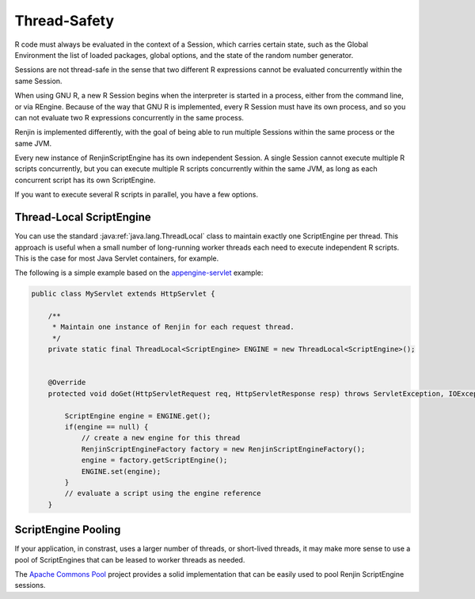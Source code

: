 .. _sec-thread-safety:

Thread-Safety
==========================

R code must always be evaluated in the context of a Session, which carries certain
state, such as the Global Environment the list of loaded packages, global options, and the
state of the random number generator.

Sessions are not thread-safe in the sense that two different R expressions cannot be
evaluated concurrently within the same Session.

When using GNU R, a new R Session begins when the interpreter is started in a process,
either from the command line, or via REngine. Because of the way that GNU R is implemented,
every R Session must have its own process, and so you can not evaluate two R expressions
concurrently in the same process.

Renjin is implemented differently, with the goal of being able to run multiple Sessions 
within the same process or the same JVM. 

Every new instance of RenjinScriptEngine has its own independent Session. A single Session
cannot execute multiple R scripts concurrently, but you can execute multiple R scripts 
concurrently within the same JVM, as long as each concurrent script has its own ScriptEngine.

If you want to execute several R scripts in parallel, you have a few options. 

Thread-Local ScriptEngine
-------------------------

You can use the standard :java:ref:`java.lang.ThreadLocal` class to maintain exactly
one ScriptEngine per thread. This approach is useful when a small number of long-running worker threads
each need to execute independent R scripts. This is the case for most Java Servlet containers, for example.

The following is a simple example based on the appengine-servlet_ example:

.. code-block:: java

    public class MyServlet extends HttpServlet {

        /**
         * Maintain one instance of Renjin for each request thread.
         */
        private static final ThreadLocal<ScriptEngine> ENGINE = new ThreadLocal<ScriptEngine>();

   
        @Override
        protected void doGet(HttpServletRequest req, HttpServletResponse resp) throws ServletException, IOException {

            ScriptEngine engine = ENGINE.get();
            if(engine == null) {
                // create a new engine for this thread
                RenjinScriptEngineFactory factory = new RenjinScriptEngineFactory();
                engine = factory.getScriptEngine();
                ENGINE.set(engine);
            }
            // evaluate a script using the engine reference
        } 

.. _appengine-servlet: https://github.com/bedatadriven/renjin-examples/blob/master/appengine-servlet/src/main/java/org/renjin/example/appengine/RenjinServlet.java#L44

ScriptEngine Pooling
--------------------

If your application, in constrast, uses a larger number of threads, or short-lived threads, it may
make more sense to use a pool of ScriptEngines that can be leased to worker threads as needed.

The `Apache Commons Pool`_ project provides a solid implementation that can be easily used to 
pool Renjin ScriptEngine sessions.

.. _`Apache Commons Pool`: https://commons.apache.org/proper/commons-pool/


